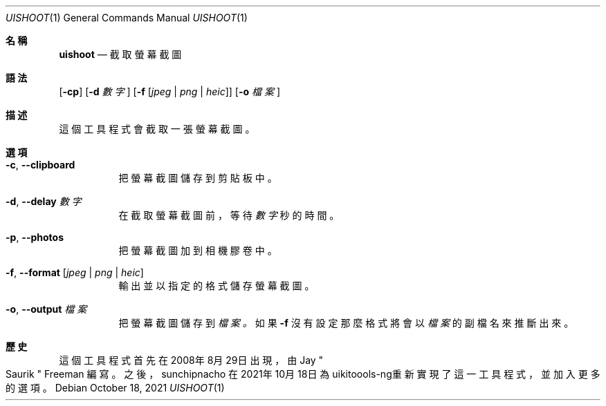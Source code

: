 .\"-
.\" Copyright (c) 2020-2021 ProcursusTeam
.\" SPDX-License-Identifier: BSD-4-Clause
.\"
.Dd October 18, 2021
.Dt UISHOOT 1
.Os
.Sh 名稱
.Nm uishoot
.Nd 截取螢幕截圖
.Sh 語法
.Nm
.Op Fl cp
.Op Fl d Ar 數字
.Op Fl f Op Ar jpeg | png | heic
.Op Fl o Ar 檔案
.Sh 描述
這個
.Nm
工具程式會截取一張螢幕截圖。
.Sh 選項
.Bl -tag -width indent
.It Fl c , -clipboard
把螢幕截圖儲存到剪貼板中。
.It Fl d , -delay Ar 數字
在截取螢幕截圖前，等待
.Ar 數字
秒的時間。
.It Fl p , -photos
把螢幕截圖加到相機膠卷中。
.It Fl f , -format Op Ar jpeg | png | heic
輸出並以指定的格式儲存螢幕截圖。
.It Fl o , -output Ar 檔案
把螢幕截圖儲存到
.Ar 檔案 。
如果
.Fl f
沒有設定那麼格式將會以
.Ar 檔案
的副檔名來推斷出來。
.El
.Sh 歷史
這個
.Nm
工具程式首先在2008年8月29日出現，由
.An Jay Qo Saurik Qc Freeman 編寫。
之後，
.An sunchipnacho
在2021年10月18日為uikitoools-ng重新實現了這一工具程式，並加入更多的選項。
